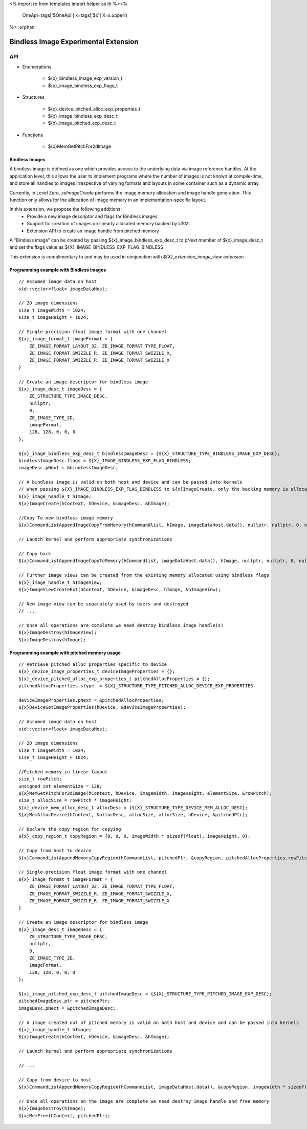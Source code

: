 <%
import re
from templates import helper as th
%><%
    OneApi=tags['$OneApi']
    x=tags['$x']
    X=x.upper()
%>
:orphan:

.. _ZE_experimental_bindless_image:

========================================
 Bindless Image Experimental Extension
========================================

API
----

* Enumerations

    * ${x}_bindless_image_exp_version_t
    * ${x}_image_bindless_exp_flags_t

* Structures

    * ${x}_device_pitched_alloc_exp_properties_t
    * ${x}_image_bindless_exp_desc_t
    * ${x}_image_pitched_exp_desc_t

* Functions

    * ${x}MemGetPitchFor2dImage

Bindless Images
~~~~~~~~~~~~~~~

A bindless image is defined as one which provides access to the underlying data via image reference handles.
At the application level, this allows the user to implement programs where the number of images is not known at
compile-time, and store all handles to images irrespective of varying formats and layouts in some container such as a dynamic array.

Currently, in Level Zero, `zeImageCreate` performs the image memory allocation and image handle generation.
This function only allows for the allocation of image memory in an implementation-specific layout.

In this extension, we propose the following additions:
 * Provide a new image descriptor and flags for Bindless images.
 * Support for creation of images on linearly allocated memory backed by USM.
 * Extension API to create an image handle from pitched memory

A "Bindless image" can be created by passing ${x}_image_bindless_exp_desc_t to pNext member of
${x}_image_desc_t and set the flags value as ${X}_IMAGE_BINDLESS_EXP_FLAG_BINDLESS

This extension is complimentary to and may be used in conjunction with *${X}_extension_image_view extension*

Programming example with Bindless images
~~~~~~~~~~~~~~~~~~~~~~~~~~~~~~~~~~~~~~~~

.. parsed-literal::

    // Assumed image data on host
    std::vector<float> imageDataHost;

    // 2D image dimensions
    size_t imageWidth = 1024;
    size_t imageHeight = 1024;

    // Single-precision float image format with one channel
    ${x}_image_format_t imageFormat = {
        ZE_IMAGE_FORMAT_LAYOUT_32, ZE_IMAGE_FORMAT_TYPE_FLOAT,
        ZE_IMAGE_FORMAT_SWIZZLE_R, ZE_IMAGE_FORMAT_SWIZZLE_X,
        ZE_IMAGE_FORMAT_SWIZZLE_R, ZE_IMAGE_FORMAT_SWIZZLE_X
    }

    // Create an image descriptor for bindless image
    ${x}_image_desc_t imageDesc = {
        ZE_STRUCTURE_TYPE_IMAGE_DESC,
        nullptr,
        0,
        ZE_IMAGE_TYPE_2D,
        imageFormat,
        128, 128, 0, 0, 0
    };

    ${x}_image_bindless_exp_desc_t bindlessImageDesc = {${X}_STRUCTURE_TYPE_BINDLESS_IMAGE_EXP_DESC};
    bindlessImageDesc.flags = ${X}_IMAGE_BINDLESS_EXP_FLAG_BINDLESS;
    imageDesc.pNext = &bindlessImageDesc;

    // A bindless image is valid on both host and device and can be passed into kernels
    // When passing ${X}_IMAGE_BINDLESS_EXP_FLAG_BINDLESS to ${x}ImageCreate, only the backing memory is allocated for Image
    ${x}_image_handle_t hImage;
    ${x}ImageCreate(hContext, hDevice, &imageDesc, &hImage);

    //Copy To new bindless image memory
    ${x}CommandListAppendImageCopyFromMemory(hCommandlist, hImage, imageDataHost.data(), nullptr, nullptr, 0, nullptr);

    // Launch kernel and perform appropriate synchronizations

    // Copy back
    ${x}CommandListAppendImageCopyToMemory(hCommandlist, imageDataHost.data(), hImage, nullptr, nullptr, 0, nullptr);

    // Further image views can be created from the existing memory allocated using bindless flags
    ${x}_image_handle_t hImageView;
    ${x}ImageViewCreateExt(hContext, hDevice, &imageDesc, hImage, &hImageView);

    // New image view can be separately used by users and destroyed
    // ...

    // Once all operations are complete we need destroy bindless image handle(s)
    ${x}ImageDestroy(hImageView);
    ${x}ImageDestroy(hImage);

Programming example with pitched memory usage
~~~~~~~~~~~~~~~~~~~~~~~~~~~~~~~~~~~~~~~~~~~~~~~

.. parsed-literal::

    // Retrieve pitched alloc properties specific to device
    ${x}_device_image_properties_t deviceImageProperties = {};
    ${x}_device_pitched_alloc_exp_properties_t pitchedAllocProperties = {};
    pitchedAllocProperties.stype  = ${X}_STRUCTURE_TYPE_PITCHED_ALLOC_DEVICE_EXP_PROPERTIES

    deviceImageProperties.pNext = &pitchedAllocProperties;
    ${x}DeviceGetImageProperties(hDevice, &deviceImageProperties);

    // Assumed image data on host
    std::vector<float> imageDataHost;

    // 2D image dimensions
    size_t imageWidth = 1024;
    size_t imageHeight = 1024;

    //Pitched memory in linear layout
    size_t rowPitch;
    unsigned int elementSize = 128;
    ${x}MemGetPitchFor2dImage(hContext, hDevice, imageWidth, imageHeight, elementSize, &rowPitch);
    size_t allocSize = rowPitch * imageHeight;
    ${x}_device_mem_alloc_desc_t allocDesc = {${X}_STRUCTURE_TYPE_DEVICE_MEM_ALLOC_DESC};
    ${x}MemAllocDevice(hContext, &allocDesc, allocSize, allocSize, hDevice, &pitchedPtr);

    // Declare the copy region for copying
    ${x}_copy_region_t copyRegion = {0, 0, 0, imageWidth * sizeof(float), imageHeight, 0};

    // Copy from host to device
    ${x}CommandListAppendMemoryCopyRegion(hCommandList, pitchedPtr, &copyRegion, pitchedAllocProperties.rowPitch, 0, imageDataHost.data(), &copyRegion, imageWidth * sizeof(float), 0, nullptr, 0, nullptr);

    // Single-precision float image format with one channel
    ${x}_image_format_t imageFormat = {
        ZE_IMAGE_FORMAT_LAYOUT_32, ZE_IMAGE_FORMAT_TYPE_FLOAT,
        ZE_IMAGE_FORMAT_SWIZZLE_R, ZE_IMAGE_FORMAT_SWIZZLE_X,
        ZE_IMAGE_FORMAT_SWIZZLE_R, ZE_IMAGE_FORMAT_SWIZZLE_X
    }
    
    // Create an image descriptor for bindless image
    ${x}_image_desc_t imageDesc = {
        ZE_STRUCTURE_TYPE_IMAGE_DESC,
        nullptr,
        0,
        ZE_IMAGE_TYPE_2D,
        imageFormat,
        128, 128, 0, 0, 0
    };

    ${x}_image_pitched_exp_desc_t pitchedImageDesc = {${X}_STRUCTURE_TYPE_PITCHED_IMAGE_EXP_DESC};
    pitchedImageDesc.ptr = pitchedPtr;
    imageDesc.pNext = &pitchedImageDesc;

    // A image created out of pitched memory is valid on both host and device and can be passed into kernels
    ${x}_image_handle_t hImage;
    ${x}ImageCreate(hContext, hDevice, &imageDesc, &hImage);

    // Launch kernel and perform appropriate synchronizations

    // ...

    // Copy from device to host
    ${x}CommandListAppendMemoryCopyRegion(hCommandList, imageDataHost.data(), &copyRegion, imageWidth * sizeof(float), 0, pitchedPtr, &copyRegion, pitchedAllocProperties.rowPitch, 0, nullptr, 0, nullptr);

    // Once all operations on the image are complete we need destroy image handle and free memory
    ${x}ImageDestroy(hImage);
    ${x}MemFree(hContext, pitchedPtr);